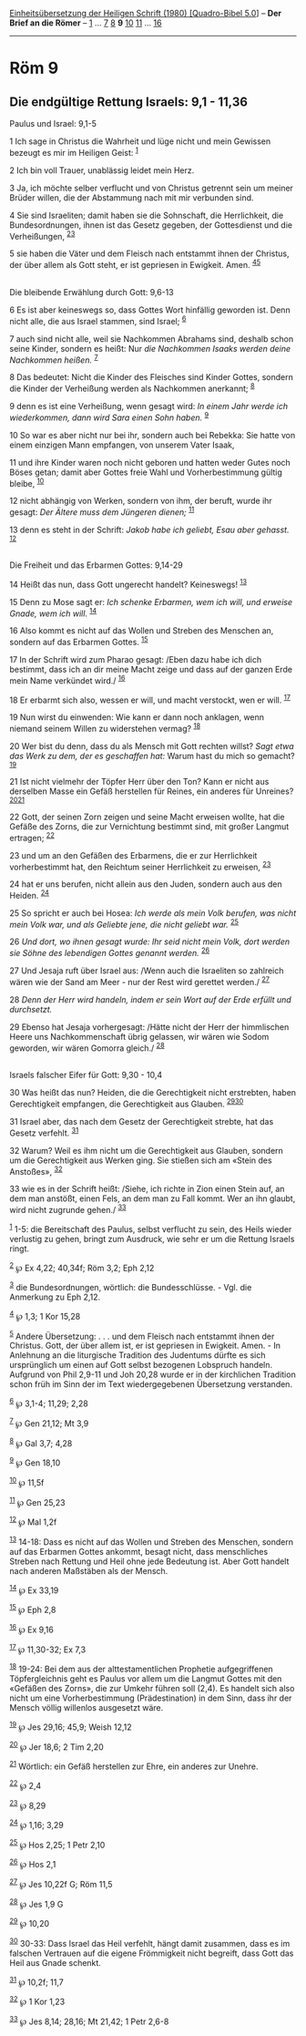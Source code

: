 :PROPERTIES:
:ID:       91a4def2-2a1b-4a55-a6a4-d5c12f96a158
:END:
<<navbar>>
[[../index.html][Einheitsübersetzung der Heiligen Schrift (1980)
[Quadro-Bibel 5.0]]] -- *Der Brief an die Römer* --
[[file:Röm_1.html][1]] ... [[file:Röm_7.html][7]] [[file:Röm_8.html][8]]
*9* [[file:Röm_10.html][10]] [[file:Röm_11.html][11]] ...
[[file:Röm_16.html][16]]

--------------

* Röm 9
  :PROPERTIES:
  :CUSTOM_ID: röm-9
  :END:

<<verses>>

<<v1>>
** Die endgültige Rettung Israels: 9,1 - 11,36
   :PROPERTIES:
   :CUSTOM_ID: die-endgültige-rettung-israels-91---1136
   :END:
**** Paulus und Israel: 9,1-5
     :PROPERTIES:
     :CUSTOM_ID: paulus-und-israel-91-5
     :END:
1 Ich sage in Christus die Wahrheit und lüge nicht und mein Gewissen
bezeugt es mir im Heiligen Geist: ^{[[#fn1][1]]}

<<v2>>
2 Ich bin voll Trauer, unablässig leidet mein Herz.

<<v3>>
3 Ja, ich möchte selber verflucht und von Christus getrennt sein um
meiner Brüder willen, die der Abstammung nach mit mir verbunden sind.

<<v4>>
4 Sie sind Israeliten; damit haben sie die Sohnschaft, die Herrlichkeit,
die Bundesordnungen, ihnen ist das Gesetz gegeben, der Gottesdienst und
die Verheißungen, ^{[[#fn2][2]][[#fn3][3]]}

<<v5>>
5 sie haben die Väter und dem Fleisch nach entstammt ihnen der Christus,
der über allem als Gott steht, er ist gepriesen in Ewigkeit. Amen.
^{[[#fn4][4]][[#fn5][5]]}\\
\\

<<v6>>
**** Die bleibende Erwählung durch Gott: 9,6-13
     :PROPERTIES:
     :CUSTOM_ID: die-bleibende-erwählung-durch-gott-96-13
     :END:
6 Es ist aber keineswegs so, dass Gottes Wort hinfällig geworden ist.
Denn nicht alle, die aus Israel stammen, sind Israel; ^{[[#fn6][6]]}

<<v7>>
7 auch sind nicht alle, weil sie Nachkommen Abrahams sind, deshalb schon
seine Kinder, sondern es heißt: Nur /die Nachkommen Isaaks werden deine
Nachkommen heißen./ ^{[[#fn7][7]]}

<<v8>>
8 Das bedeutet: Nicht die Kinder des Fleisches sind Kinder Gottes,
sondern die Kinder der Verheißung werden als Nachkommen anerkannt;
^{[[#fn8][8]]}

<<v9>>
9 denn es ist eine Verheißung, wenn gesagt wird: /In einem Jahr werde
ich wiederkommen, dann wird Sara einen Sohn haben./ ^{[[#fn9][9]]}

<<v10>>
10 So war es aber nicht nur bei ihr, sondern auch bei Rebekka: Sie hatte
von einem einzigen Mann empfangen, von unserem Vater Isaak,

<<v11>>
11 und ihre Kinder waren noch nicht geboren und hatten weder Gutes noch
Böses getan; damit aber Gottes freie Wahl und Vorherbestimmung gültig
bleibe, ^{[[#fn10][10]]}

<<v12>>
12 nicht abhängig von Werken, sondern von ihm, der beruft, wurde ihr
gesagt: /Der Ältere muss dem Jüngeren dienen;/ ^{[[#fn11][11]]}

<<v13>>
13 denn es steht in der Schrift: /Jakob habe ich geliebt, Esau aber
gehasst./ ^{[[#fn12][12]]}\\
\\

<<v14>>
**** Die Freiheit und das Erbarmen Gottes: 9,14-29
     :PROPERTIES:
     :CUSTOM_ID: die-freiheit-und-das-erbarmen-gottes-914-29
     :END:
14 Heißt das nun, dass Gott ungerecht handelt? Keineswegs!
^{[[#fn13][13]]}

<<v15>>
15 Denn zu Mose sagt er: /Ich schenke Erbarmen, wem ich will, und
erweise Gnade, wem ich will./ ^{[[#fn14][14]]}

<<v16>>
16 Also kommt es nicht auf das Wollen und Streben des Menschen an,
sondern auf das Erbarmen Gottes. ^{[[#fn15][15]]}

<<v17>>
17 In der Schrift wird zum Pharao gesagt: /Eben dazu habe ich dich
bestimmt, dass ich an dir meine Macht zeige und dass auf der ganzen Erde
mein Name verkündet wird./ ^{[[#fn16][16]]}

<<v18>>
18 Er erbarmt sich also, wessen er will, und macht verstockt, wen er
will. ^{[[#fn17][17]]}

<<v19>>
19 Nun wirst du einwenden: Wie kann er dann noch anklagen, wenn niemand
seinem Willen zu widerstehen vermag? ^{[[#fn18][18]]}

<<v20>>
20 Wer bist du denn, dass du als Mensch mit Gott rechten willst? /Sagt
etwa das Werk zu dem, der es geschaffen hat:/ Warum hast du mich so
gemacht? ^{[[#fn19][19]]}

<<v21>>
21 Ist nicht vielmehr der Töpfer Herr über den Ton? Kann er nicht aus
derselben Masse ein Gefäß herstellen für Reines, ein anderes für
Unreines? ^{[[#fn20][20]][[#fn21][21]]}

<<v22>>
22 Gott, der seinen Zorn zeigen und seine Macht erweisen wollte, hat die
Gefäße des Zorns, die zur Vernichtung bestimmt sind, mit großer Langmut
ertragen; ^{[[#fn22][22]]}

<<v23>>
23 und um an den Gefäßen des Erbarmens, die er zur Herrlichkeit
vorherbestimmt hat, den Reichtum seiner Herrlichkeit zu erweisen,
^{[[#fn23][23]]}

<<v24>>
24 hat er uns berufen, nicht allein aus den Juden, sondern auch aus den
Heiden. ^{[[#fn24][24]]}

<<v25>>
25 So spricht er auch bei Hosea: /Ich werde als mein Volk berufen, was
nicht mein Volk war, und als Geliebte jene, die nicht geliebt war./
^{[[#fn25][25]]}

<<v26>>
26 /Und dort, wo ihnen gesagt wurde: Ihr seid nicht mein Volk, dort
werden sie Söhne des lebendigen Gottes genannt werden./ ^{[[#fn26][26]]}

<<v27>>
27 Und Jesaja ruft über Israel aus: /Wenn auch die Israeliten so
zahlreich wären wie der Sand am Meer - nur der Rest wird gerettet
werden./ ^{[[#fn27][27]]}

<<v28>>
28 /Denn der Herr wird handeln, indem er sein Wort auf der Erde erfüllt
und durchsetzt./

<<v29>>
29 Ebenso hat Jesaja vorhergesagt: /Hätte nicht der Herr der himmlischen
Heere uns Nachkommenschaft übrig gelassen, wir wären wie Sodom geworden,
wir wären Gomorra gleich./ ^{[[#fn28][28]]}\\
\\

<<v30>>
**** Israels falscher Eifer für Gott: 9,30 - 10,4
     :PROPERTIES:
     :CUSTOM_ID: israels-falscher-eifer-für-gott-930---104
     :END:
30 Was heißt das nun? Heiden, die die Gerechtigkeit nicht erstrebten,
haben Gerechtigkeit empfangen, die Gerechtigkeit aus Glauben.
^{[[#fn29][29]][[#fn30][30]]}

<<v31>>
31 Israel aber, das nach dem Gesetz der Gerechtigkeit strebte, hat das
Gesetz verfehlt. ^{[[#fn31][31]]}

<<v32>>
32 Warum? Weil es ihm nicht um die Gerechtigkeit aus Glauben, sondern um
die Gerechtigkeit aus Werken ging. Sie stießen sich am «Stein des
Anstoßes», ^{[[#fn32][32]]}

<<v33>>
33 wie es in der Schrift heißt: /Siehe, ich richte in Zion einen Stein
auf, an dem man anstößt, einen Fels, an dem man zu Fall kommt. Wer an
ihn glaubt, wird nicht zugrunde gehen./ ^{[[#fn33][33]]}

^{[[#fnm1][1]]} 1-5: die Bereitschaft des Paulus, selbst verflucht zu
sein, des Heils wieder verlustig zu gehen, bringt zum Ausdruck, wie sehr
er um die Rettung Israels ringt.

^{[[#fnm2][2]]} ℘ Ex 4,22; 40,34f; Röm 3,2; Eph 2,12

^{[[#fnm3][3]]} die Bundesordnungen, wörtlich: die Bundesschlüsse. -
Vgl. die Anmerkung zu Eph 2,12.

^{[[#fnm4][4]]} ℘ 1,3; 1 Kor 15,28

^{[[#fnm5][5]]} Andere Übersetzung: . . . und dem Fleisch nach entstammt
ihnen der Christus. Gott, der über allem ist, er ist gepriesen in
Ewigkeit. Amen. - In Anlehnung an die liturgische Tradition des
Judentums dürfte es sich ursprünglich um einen auf Gott selbst bezogenen
Lobspruch handeln. Aufgrund von Phil 2,9-11 und Joh 20,28 wurde er in
der kirchlichen Tradition schon früh im Sinn der im Text wiedergegebenen
Übersetzung verstanden.

^{[[#fnm6][6]]} ℘ 3,1-4; 11,29; 2,28

^{[[#fnm7][7]]} ℘ Gen 21,12; Mt 3,9

^{[[#fnm8][8]]} ℘ Gal 3,7; 4,28

^{[[#fnm9][9]]} ℘ Gen 18,10

^{[[#fnm10][10]]} ℘ 11,5f

^{[[#fnm11][11]]} ℘ Gen 25,23

^{[[#fnm12][12]]} ℘ Mal 1,2f

^{[[#fnm13][13]]} 14-18: Dass es nicht auf das Wollen und Streben des
Menschen, sondern auf das Erbarmen Gottes ankommt, besagt nicht, dass
menschliches Streben nach Rettung und Heil ohne jede Bedeutung ist. Aber
Gott handelt nach anderen Maßstäben als der Mensch.

^{[[#fnm14][14]]} ℘ Ex 33,19

^{[[#fnm15][15]]} ℘ Eph 2,8

^{[[#fnm16][16]]} ℘ Ex 9,16

^{[[#fnm17][17]]} ℘ 11,30-32; Ex 7,3

^{[[#fnm18][18]]} 19-24: Bei dem aus der alttestamentlichen Prophetie
aufgegriffenen Töpfergleichnis geht es Paulus vor allem um die Langmut
Gottes mit den «Gefäßen des Zorns», die zur Umkehr führen soll (2,4). Es
handelt sich also nicht um eine Vorherbestimmung (Prädestination) in dem
Sinn, dass ihr der Mensch völlig willenlos ausgesetzt wäre.

^{[[#fnm19][19]]} ℘ Jes 29,16; 45,9; Weish 12,12

^{[[#fnm20][20]]} ℘ Jer 18,6; 2 Tim 2,20

^{[[#fnm21][21]]} Wörtlich: ein Gefäß herstellen zur Ehre, ein anderes
zur Unehre.

^{[[#fnm22][22]]} ℘ 2,4

^{[[#fnm23][23]]} ℘ 8,29

^{[[#fnm24][24]]} ℘ 1,16; 3,29

^{[[#fnm25][25]]} ℘ Hos 2,25; 1 Petr 2,10

^{[[#fnm26][26]]} ℘ Hos 2,1

^{[[#fnm27][27]]} ℘ Jes 10,22f G; Röm 11,5

^{[[#fnm28][28]]} ℘ Jes 1,9 G

^{[[#fnm29][29]]} ℘ 10,20

^{[[#fnm30][30]]} 30-33: Dass Israel das Heil verfehlt, hängt damit
zusammen, dass es im falschen Vertrauen auf die eigene Frömmigkeit nicht
begreift, dass Gott das Heil aus Gnade schenkt.

^{[[#fnm31][31]]} ℘ 10,2f; 11,7

^{[[#fnm32][32]]} ℘ 1 Kor 1,23

^{[[#fnm33][33]]} ℘ Jes 8,14; 28,16; Mt 21,42; 1 Petr 2,6-8
